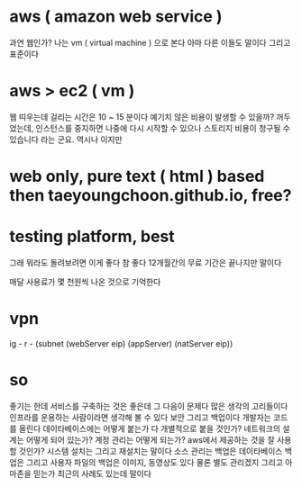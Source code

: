* aws ( amazon web service )

과연 웹인가? 나는 vm ( virtual machine ) 으로 본다 아마 다른 이들도 말이다 그리고 표준이다

* aws > ec2 ( vm )

웹 띠우는데 걸리는 시간은 10 ~ 15 분이다
예기치 않은 비용이 발생할 수 있을까? 꺼두었는데, 
인스턴스를 중지하면 나중에 다시 시작할 수 있으나 스토리지 비용이 청구될 수 있습니다 라는 군요. 역시나 이지만

* web only, pure text ( html ) based then taeyoungchoon.github.io, free?

* testing platform, best

그래 뭐라도 돌려보려면 이게 좋다 참 좋다 12개월간의 무료 기간은 끝나지만 말이다

매달 사용료가 몇 천원씩 나온 것으로 기억한다

* vpn

ig - r - (subnet (webServer eip) (appServer) (natServer eip))

* so

좋기는 한데 서비스를 구축하는 것은 좋은데 그 다음이 문제다 많은 생각의 고리들이다 인프라를 운용하는 사람이라면 생각해 볼 수 있다 보안 그리고 백업이다 개발자는 코드를 올린다 데이타베이스에는 어떻게 붙는가 다 개별적으로 붙을 것인가? 네트워크의 설계는 어떻게 되어 있는가? 계정 관리는 어떻게 되는가? aws에서 제공하는 것을 잘 사용할 것인가? 시스템 설치는 그리고 재설치는 말이다 소스 관리는 백업은 데이타베이스 백업은 그리고 사용자 파일의 백업은 이미지, 동영상도 있다 물론 별도 관리겠지 그리고 아마존을 믿는가 최근의 사례도 있는데 말이다
